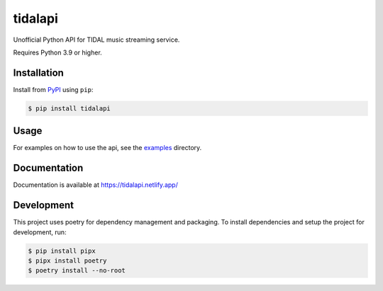 tidalapi
========

.. image:: https://img.shields.io/pypi/v/tidalapi.svg
    :target: https://pypi.org/project/tidalapi

.. image:: https://api.netlify.com/api/v1/badges/f05c0752-4565-4940-90df-d2b3fe91c84b/deploy-status
    :target: https://tidalapi.netlify.com/

Unofficial Python API for TIDAL music streaming service.

Requires Python 3.9 or higher.

Installation
------------

Install from `PyPI <https://pypi.python.org/pypi/tidalapi/>`_ using ``pip``:

.. code-block:: bash

    $ pip install tidalapi

Usage
-------------

For examples on how to use the api, see the `examples <https://github.com/tamland/python-tidal/tree/master/examples>`_  directory.

Documentation
-------------

Documentation is available at https://tidalapi.netlify.app/

Development
-----------

This project uses poetry for dependency management and packaging. To install dependencies and setup the project for development, run:

.. code-block:: bash
    
        $ pip install pipx
        $ pipx install poetry
        $ poetry install --no-root
